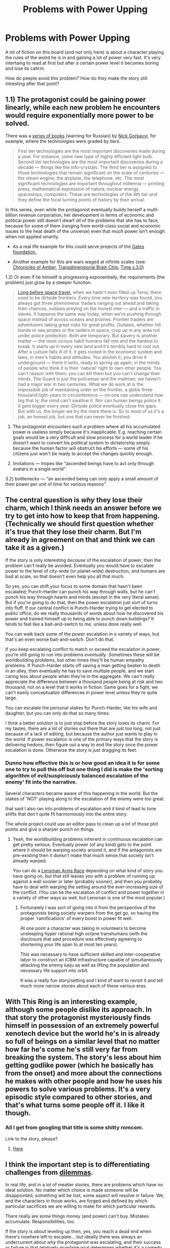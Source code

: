 #+TITLE: Problems with Power Upping

* Problems with Power Upping
:PROPERTIES:
:Author: hoja_nasredin
:Score: 21
:DateUnix: 1451990560.0
:DateShort: 2016-Jan-05
:END:
A lot of fiction on this board (and not only here) is about a character playing the rules of the wolrd he is in and gaining a lot of power very fast. It's very intertaing to read at first but after a certain power level it becomes boring and lose its cahrm.

How do peeple avoid this problem? How do they make the story still intresting after that point?


** 1.1) The protagonist could be gaining power linearly, while each new problem he encounters would require exponentially more power to be solved.

There was a [[https://ru.wikipedia.org/wiki/%D0%90%D1%81%D1%82%D1%80%D0%BE%D0%B2%D0%B8%D1%82%D1%8F%D0%BD%D0%BA%D0%B0][series of books]] (warning for Russian) by [[http://science.gsfc.nasa.gov/sed/bio/nick.gorkavyi][Nick Gorkavyi,]] for example, where the technologies were graded by tiers.

#+begin_quote
  First tier technologies are the most important discoveries made during a year. For instance, some new type of highly efficient light bulb. Second tier technologies are the most important discoveries during a decade --- things like the info-crystals. The third tier is assigned to those technologies that remain significant on the scale of centuries --- the steam engine, the airplane, the telephone, etc. The most significant technologies are important throughout millennia --- printing press, mathematical expression of nature, nuclear energy, spaceships, computers. These are technologies of the 4th tier and they define the focal turning points of history by their arrival.
#+end_quote

In this series, even while the protagonist eventually builds herself a multi-billion revenue corporation, her development in terms of economic and political power still doesn't dwarf /all/ of the problems that she has to face, because for some of them (ranging from world-class social and economic issues to the heat death of the universe) even that much power isn't enough when not applied smartly.

- As a real life example for this could serve projects of the [[https://en.wikipedia.org/wiki/Bill_%26_Melinda_Gates_Foundation#Global_development_division][Gates foundation.]]

- Another example for this are wars waged at infinite scales (see: [[http://tvtropes.org/pmwiki/pmwiki.php/Literature/TheChroniclesOfAmber][Chronicles of Amber,]] [[http://brainchip.thecomicseries.com/][Transdimensional Brain Chip]], [[http://archiveofourown.org/works/471497/chapters/815855][Time v.3.0)]]

1.2) Or even if he himself is progressing exponentially, the requirements (the problem) just grow by a steeper function.

#+begin_quote
  [[https://en.wikipedia.org/wiki/Citizen_of_the_Galaxy][Long before space travel,]] when we hadn't even filled up Terra, there used to be dirtside frontiers. Every time new territory was found, you always got three phenomena: traders ranging out ahead and taking their chances, outlaws preying on the honest men --- and a traffic in slaves. It happens the same way today, when we're pushing through space instead of across oceans and prairies. Frontier traders are adventurers taking great risks for great profits. Outlaws, whether hill bands or sea pirates or the raiders in space, crop up in any area not under police protection. Both are temporary. But slavery is another matter --- the most vicious habit humans fall into and the hardest to break. It starts up in every new land and it's terribly hard to root out. After a culture falls ill of it, it gets rooted in the economic system and laws, in men's habits and attitudes. You abolish it; you drive it underground --- there it lurks, ready to spring up again, in the minds of people who think it is their 'natural' right to own other people. You can't reason with them; you can kill them but you can't change their minds. The Guard is just the policeman and the mailman; we haven't had a major war in two centuries. What we do work at is the impossible job of maintaining order on the frontier, a globe three thousand light-years in circumference --- no one can understand how big that is; the mind can't swallow it. Nor can human beings police it. It gets bigger every year. Dirtside police eventually close the gaps. But with us, the longer we try the more there is. So to most of us it's a job, an honest job, but one that can never be finished.
#+end_quote

2) The protagonist encounters such a problem where all his accumulated power is useless simply because it's inapplicable. E.g. reaching certain goals would be a very difficult and slow process for a world leader if he doesn't want to convert his political system to dictatorship simply because the human factor will obstruct his efforts --- some of his citizens just won't be ready to accept the changes quickly enough.

3) limitations --- tropes like “ascended beings have to act only through avatars\proxies in a single world”

3.2) bottlenecks --- “an ascended being can only apply a small amount of their power per unit of time for various reasons”.
:PROPERTIES:
:Author: OutOfNiceUsernames
:Score: 23
:DateUnix: 1452003285.0
:DateShort: 2016-Jan-05
:END:


** The central question is /why/ they lose their charm, which I think needs an answer before we try to get into how to keep that from happening. (Technically we should first question whether it's true that they lose their charm. But I'm already in agreement on that and think we can take it as a given.)

If the story is only interesting /because/ of the escalation of power, then the problem can't really be avoided. Eventually you would have to escalate power to the level of city-wide (or planet-wide) destruction, and humans are bad at scale, so that doesn't even help you all that much.

So yes, you can shift your focus to some domain that hasn't been escalated; Punch-Harder can punch his way through walls, but he can't punch his way through hearts and minds (except in the very literal sense). But if you're going to do that, then the power escalation just sort of turns into fluff. If our central conflict is Punch-Harder trying to get elected to public office, do we really thousands of words about how he discovered his power and trained himself up to being able to punch down buildings? It tends to feel like a bait-and-switch to me, unless done really well.

You can walk back some of the power escalation in a variety of ways, but that's an even worse bait-and-switch. Don't do that.

If you keep escalating conflict to match or exceed the escalation in power, you're still going to run into problems /eventually/. Sometimes these will be worldbuilding problems, but other times they'll be human empathy problems. If Punch-Harder starts off saving a man getting beaten to death in an alley, then eventually he has to save multiple people, and we start caring less about people when they're in the aggregate. We can't really appreciate the difference between a thousand people being at risk and two thousand, not on a level that it works in fiction. Same goes for a fight; we can't easily conceptualize differences in power level unless they're quite large.

You can escalate the personal stakes for Punch-Harder, like his wife and daughter, but you can only do that so many times.

I think a better solution is to just stop before the story loses its charm. For my tastes, there are a lot of stories out there that are just too long, not just because of a lack of editing, but because the author just wants to play in the world. If power escalation is one of the primary ways that the story is delivering hedons, then figure out a way to end the story once the power escalation is done. Otherwise the story is just dragging its feet.
:PROPERTIES:
:Author: alexanderwales
:Score: 12
:DateUnix: 1452011410.0
:DateShort: 2016-Jan-05
:END:

*** Dunno how effective this is or how good an idea it is for some one to try to pull this off but one thing I did is make the 'sorting algorithm of evil/suspiciously balanced escalation of the enemy' fit into the narrative.

Several characters became aware of this happening in the world. But the stakes of 'NOT' playing along to the escalation of the enemy were too great.

that said I also ran into problems of escalation and it kind of lead to tone shifts that don't quite fit harmoniously into the entire story.

The whole project could use an editor pass to clean up a lot of those plot points and give a sharper punch on things.
:PROPERTIES:
:Author: Nighzmarquls
:Score: 2
:DateUnix: 1452016739.0
:DateShort: 2016-Jan-05
:END:

**** Yeah, the worldbuilding problems inherent in continuous escalation can get pretty serious. Eventually power (of any kind) gets to the point where it should be warping society around it, and if the antagonists are pre-existing then it doesn't make that much sense that society isn't already warped.

You can do a [[http://tvtropes.org/pmwiki/pmwiki.php/Main/LensmanArmsRace][Lensman Arms Race]] depending on what kind of story you have going on, but that still leaves you with a problem of running up against a wall sooner or later (probably sooner), and then you probably have to deal with warping the setting around the ever-increasing size of the conflict. (You can tie the escalation of conflict and power together in a variety of other ways as well, but Lensman is one of the most popular.)
:PROPERTIES:
:Author: alexanderwales
:Score: 4
:DateUnix: 1452035784.0
:DateShort: 2016-Jan-06
:END:

***** Fortunately I was sort of going into it from the perspective of the protagonists being society warpers from the get go, so having the proper 'ramifications' of every boost in power fit well.

At one point a character was taking in volunteers to become unsleeping hyper rational high octane transhumans (with the disclosure that said procedure was effectively agreeing to shortening your life span to at most ten years).

This was necessary to have sufficient skilled and inter-cooperative labor to construct an ICBM infrastructure capable of simultaneously attacking the enemy kaiju as well as lifting the population and necessary life support into orbit.

It was a really fun story/setting and I kind of want to revisit it and tell much more narrow stories about each of these various eras.
:PROPERTIES:
:Author: Nighzmarquls
:Score: 1
:DateUnix: 1452099193.0
:DateShort: 2016-Jan-06
:END:


** With This Ring is an interesting example, although some people dislike its approach. In that story the protagonist mysteriously finds himself in possession of an extremely powerful xenotech device but the world he's in is already so full of beings on a similar level that no matter how far he's come he's still very far from breaking the system. The story's less about him getting godlike power (which he basically has from the onset) and more about the connections he makes with other people and how he uses his powers to solve various problems. It's a very episodic style compared to other stories, and that's what turns some people off it. I like it though.
:PROPERTIES:
:Author: redrach
:Score: 7
:DateUnix: 1451992912.0
:DateShort: 2016-Jan-05
:END:

*** All I get from googling that title is some shitty romcom.

Link to the story, please?
:PROPERTIES:
:Author: Arizth
:Score: 4
:DateUnix: 1452000677.0
:DateShort: 2016-Jan-05
:END:

**** [[https://forums.spacebattles.com/threads/with-this-ring-young-justice-si-story-only.272850/][Here]]
:PROPERTIES:
:Author: Zephyr1011
:Score: 5
:DateUnix: 1452001541.0
:DateShort: 2016-Jan-05
:END:


** I think the important step is to differentiating challenges from [[https://en.wikipedia.org/wiki/Dilemma][dilemmas]].

In real life, and in a lot of meatier stories, there are problems which have no ideal solution. No matter which choice is made someone will be disappointed, something will be lost, some aspect will resolve in failure. We, and the characters in those works, are forged and defined by which particular sacrifices we are willing to make for which particular rewards.

There really are some things money (and power) can't buy. Mistakes accumulate. Responsibilities, too.

If the story is /about/ leveling up then, yes, you reach a dead end when there's nowhere left to escalate... but ideally there was always an undercurrent about /why/ the protagonist was escalating, and their success or failure in that relatively mundane goal determines whether it's a comedy or a tragedy.
:PROPERTIES:
:Author: Sparkwitch
:Score: 6
:DateUnix: 1452022216.0
:DateShort: 2016-Jan-05
:END:


** Fiction that escalates exceptionally well: Lensman, Worm, Hybrid Theory.

In no case does it escalate super-fast.
:PROPERTIES:
:Author: EliezerYudkowsky
:Score: 5
:DateUnix: 1452240674.0
:DateShort: 2016-Jan-08
:END:

*** well after years of seeing lensman referenced it is time to finaly read it.
:PROPERTIES:
:Author: hoja_nasredin
:Score: 1
:DateUnix: 1452243375.0
:DateShort: 2016-Jan-08
:END:

**** It's a lot of fun, but the style hasn't aged that well. I still love it, and definitely recommend it, but just don't expect modern prose!
:PROPERTIES:
:Author: Ghostwoods
:Score: 2
:DateUnix: 1452251535.0
:DateShort: 2016-Jan-08
:END:


** Taking HPMOR as an example, have an antagonist who is just as aware of how to game the system as the protagonist. Or have the primary conflict based on something their munchkin-ness has no advantage over.
:PROPERTIES:
:Author: Mekanimal
:Score: 8
:DateUnix: 1451992246.0
:DateShort: 2016-Jan-05
:END:


** You can stack the odds so extremely against the protagonist that the new found power is barely enough to deal with it. Examples: Worm, Postnuptial Disagreements
:PROPERTIES:
:Author: lehyde
:Score: 5
:DateUnix: 1451995099.0
:DateShort: 2016-Jan-05
:END:

*** Has anyone ever done a rational Wormfic before? This is the second time I've heard of it being exempt from the Lightsaber-Death Star Rule.
:PROPERTIES:
:Author: UltraRedSpectrum
:Score: 2
:DateUnix: 1451995809.0
:DateShort: 2016-Jan-05
:END:

**** I think the sentiment is that wildbow already put in enough injunctions to prevent worm being rational; the protagonists are as rational as possible in their agent-influenced state.

Removing these injunctions at all makes the world fall apart instantly.
:PROPERTIES:
:Author: SvalbardCaretaker
:Score: 14
:DateUnix: 1451997422.0
:DateShort: 2016-Jan-05
:END:

***** u/Ruljinn:
#+begin_quote
  injunctions
#+end_quote

How do you mean? Like Harry Potter's magical world making no consistent sense (except consistent inconsistency) or an entity enforcing restrictions?
:PROPERTIES:
:Author: Ruljinn
:Score: 1
:DateUnix: 1452009449.0
:DateShort: 2016-Jan-05
:END:

****** [[#s][Worm spoilers]]

I don't necessarily think that you're totally barred from making rationalfic of Worm, but you're really limited by that constraint.
:PROPERTIES:
:Author: alexanderwales
:Score: 10
:DateUnix: 1452010601.0
:DateShort: 2016-Jan-05
:END:


****** enforced restrictions. I know of 3, but eliezer said there is at least 4. Guess it depends on how strict you see "restrictions".

A) trigger events, only broken people get powers

B) Agents influence capes towards conflict

C) Endbringers

D) Amnesia surounding trigger events

Debatable:

E) path to victory contessa

F) ziz simurgh
:PROPERTIES:
:Author: SvalbardCaretaker
:Score: 7
:DateUnix: 1452010820.0
:DateShort: 2016-Jan-05
:END:

******* Technically, A) is only partially true.
:PROPERTIES:
:Author: Uncaffeinated
:Score: 2
:DateUnix: 1452049014.0
:DateShort: 2016-Jan-06
:END:


****** Mental compulsions, making you not notice certain things unless you're very careful, is what i understood upon reading. Some secrets are impossible, or harder, to discover on your own as a result, and shards often tamper with your own methology and patterns.

Taylor, who before avoided conflict whenever possible, attacked a top-teir parahuman in the first section, and didn't even notice how odd that was. It makes a lot more sense, once you understand that.
:PROPERTIES:
:Author: NotAHeroYet
:Score: 6
:DateUnix: 1452011316.0
:DateShort: 2016-Jan-05
:END:


** What I /think/ has been working for me is a situation much like what [[/u/redrach]] describes for 'With This Ring'

I'm writing a Buffy SI where the SI gets turned into a Vampire. It's set in season 3, so the early parts are all about running around digging up the magic items and stuff that wouldn't normally be found until later. But while the main character (Jack) is easily more 'powerful' as a result... the story glosses over the things where that matters at all.

Instead of drama being derived from combat situations where so and so might die if they aren't strong/fast/tough enough, most combat situations in my story are resolved via gratuitous violence and grenades. *The focus of the story is on noncombat situations where 'power' isn't really relevant.* Such as... Jack's attempts to annoy Buffy as much as vampirically possible, keep his brother Spike from drinking all the whiskey, and help Harmony win homecoming Queen (again, to annoy Buffy)

I should probably mention that my main character may or may not be insane.
:PROPERTIES:
:Author: Ruljinn
:Score: 4
:DateUnix: 1452008427.0
:DateShort: 2016-Jan-05
:END:


** Structure the story in such a way that you use the /reveal/ as your driving narrative force -- make it a voyage of discovery rather than a struggle against opposition.
:PROPERTIES:
:Author: mrphaethon
:Score: 2
:DateUnix: 1452443510.0
:DateShort: 2016-Jan-10
:END:
